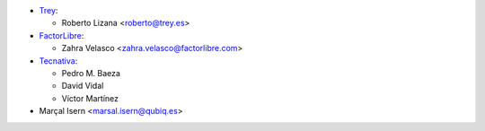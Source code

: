 * `Trey <https://www.trey.es>`_:

  * Roberto Lizana <roberto@trey.es>

* `FactorLibre <https://www.factorlibre.com>`_:

  * Zahra Velasco <zahra.velasco@factorlibre.com>
* `Tecnativa <https://www.tecnativa.com>`_:

  * Pedro M. Baeza
  * David Vidal
  * Víctor Martínez
* Marçal Isern <marsal.isern@qubiq.es>
